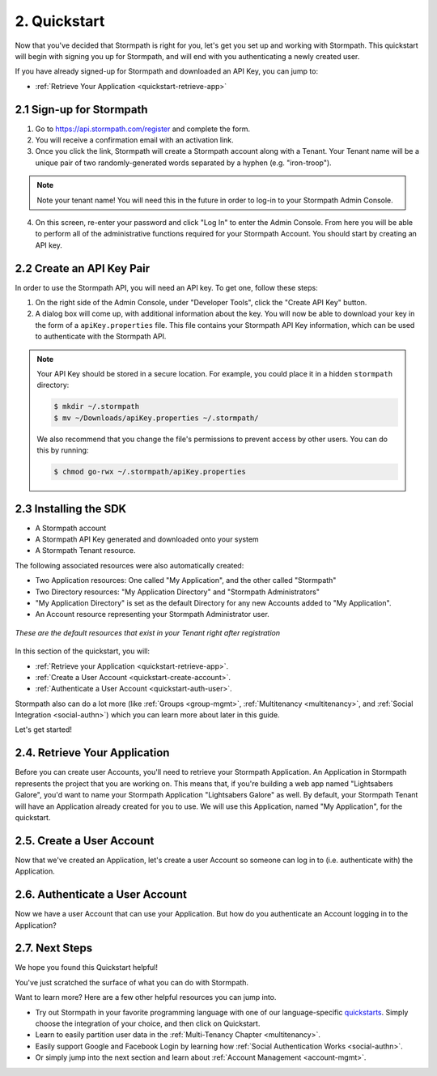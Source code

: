 .. _quickstart:

**************
2. Quickstart
**************

Now that you've decided that Stormpath is right for you, let's get you set up and working with Stormpath. This quickstart will begin with signing you up for Stormpath, and will end with you authenticating a newly created user.

If you have already signed-up for Stormpath and downloaded an API Key, you can jump to:

.. only:: not rest

  - :ref:`Installing the SDK <quickstart-install-sdk>`

- :ref:`Retrieve Your Application <quickstart-retrieve-app>`

.. _quickstart-signup:

2.1 Sign-up for Stormpath
=========================

1. Go to https://api.stormpath.com/register and complete the form.
2. You will receive a confirmation email with an activation link.
3. Once you click the link, Stormpath will create a Stormpath account along with a Tenant. Your Tenant name will be a unique pair of two randomly-generated words separated by a hyphen (e.g. "iron-troop").

.. note::

  Note your tenant name! You will need this in the future in order to log-in to your Stormpath Admin Console.

4. On this screen, re-enter your password and click "Log In" to enter the Admin Console. From here you will be able to perform all of the administrative functions required for your Stormpath Account. You should start by creating an API key.

.. _quickstart-create-apikey:

2.2 Create an API Key Pair
===========================

In order to use the Stormpath API, you will need an API key. To get one, follow these steps:

1. On the right side of the Admin Console, under "Developer Tools", click the "Create API Key" button.

2. A dialog box will come up, with additional information about the key. You will now be able to download your key in the form of a ``apiKey.properties`` file. This file contains your Stormpath API Key information, which can be used to authenticate with the Stormpath API.

.. note::

  Your API Key should be stored in a secure location. For example, you could place it in a hidden ``stormpath`` directory:

  .. code-block:: bash

    $ mkdir ~/.stormpath
    $ mv ~/Downloads/apiKey.properties ~/.stormpath/

  We also recommend that you change the file's permissions to prevent access by other users. You can do this by running:

  .. code-block:: bash

    $ chmod go-rwx ~/.stormpath/apiKey.properties

.. _quickstart-install-sdk:

2.3 Installing the SDK
======================

.. only:: rest

  This step is not relevant to the REST Product Guide, but would be required if you were using one of these SDKs:

  - `C# <https://docs.stormpath.com/csharp/product-guide/latest/quickstart.html#installing-the-sdk>`__
  - `PHP <https://docs.stormpath.com/php/product-guide/latest/quickstart.html#installing-the-sdk>`__
  - `VB.net <https://docs.stormpath.com/vbnet/product-guide/latest/quickstart.html#installing-the-sdk>`__

.. only:: csharp or vbnet

  To set up your environment follow these steps:

  First, create a new Console Application project in Visual Studio. Install the Stormpath .NET SDK by running

    ``install-package Stormpath.SDK``

  in the Package Manager Console. If you prefer, you can also use the NuGet Package Manager to install the Stormpath.SDK package.

  Next, add these statements at the top of your code:

  .. only:: csharp

    .. literalinclude:: code/csharp/quickstart/using.cs
      :language: csharp

  .. only:: vbnet

    .. literalinclude:: code/vbnet/quickstart/using.vb
      :language: vbnet

  Asynchronous and Synchronous Support
  ------------------------------------

  The Stormpath .NET SDK supports the `Task-based asynchronous <https://msdn.microsoft.com/en-us/library/hh873175(v=vs.110).aspx>`_ model by default. Every method that makes a network call ends in ``Async``, takes an optional ``CancellationToken`` parameter, and can be awaited.

  The built-in Visual Studio Console Application template doesn't support making asynchronous calls, but that's easy to fix:

    .. only:: csharp

      .. literalinclude:: code/csharp/quickstart/async_fix.cs
        :language: csharp

    .. only:: vbnet

      .. literalinclude:: code/vbnet/quickstart/async_fix.vb
        :language: vbnet

  The ``Stormpath.SDK.Sync`` namespace can be used in older applications or situations where synchronous access is required. This namespace provides a synchronous counterpart to each asynchronous method.

  .. note::
    The asynchronous API is preferred for newer applications. However, the methods available in ``Stormpath.SDK.Sync`` are **natively** synchronous - not just a blocking wrapper over the asynchronous API. These methods can be used safely, even from asynchronous applications.

.. only:: php

  The Stormpath PHP SDK installs through `Composer <http://getcomposer.org>`_.  After installing this on your system, navigate to your project folder in the terminal and run:

  .. code:: console

    composer install stormpath/sdk

.. only:: python

  To set up your environment follow these steps:

  First, install the Stormpath Python SDK by running the following command on
  the terminal:

  .. code:: console

    pip install stormpath

  If you'd like to update to use the latest Stormpath Python SDK, you can
  instead run:

  .. code:: console

    pip install --upgrade stormpath

.. only:: java

  To set up your environment for this quickstart, follow these steps:

  Include the following dependencies in your Maven ``pom.xml`` file:

  .. code-block:: xml

    ...

    <dependencies>

        ...

        <dependency>
            <groupId>com.stormpath.sdk</groupId>
            <artifactId>stormpath-sdk-api</artifactId>
            <version>###latest_stormpath_version###</version>
        </dependency>
        <dependency>
            <groupId>com.stormpath.sdk</groupId>
            <artifactId>stormpath-sdk-httpclient</artifactId>
            <version>###latest_stormpath_version###</version>
            <scope>runtime</scope>
        </dependency>

        ...

    </dependencies>

    ...

.. only:: nodejs

  To set up your environment, install the Stormpath Node.js SDK by running the following command on
  the terminal:

  .. code-block:: bash

    npm install stormpath

.. only:: rest

  These instructions assume that you have `cURL <http://curl.haxx.se/download.html>`_ installed on your system and that you have already completed the steps above, and now have:

.. only:: csharp or vbnet

  These instructions assume that you have Visual Studio installed on your system and that you have already completed the steps above, and now have:

.. only:: php

  These instructions assume that you have `Composer <http://getcomposer.org>`_ and `PHP 5.5+ <http://php.net>`_ installed on your system, and that you have already completed the steps above, and now have:

.. only:: python

  These instructions assume that you have
  `pip <http://pip.readthedocs.org/en/stable/>`_ installed on your system and
  that you have already completed the steps above, and now have:

.. only:: java

  These instructions assume that you have
  `Java <http://java.com>`_ and `Maven <https://maven.apache.org/index.html>`_ installed on your system and that you have already completed the steps above, and now have:

- A Stormpath account
- A Stormpath API Key generated and downloaded onto your system
- A Stormpath Tenant resource.

The following associated resources were also automatically created:

- Two Application resources: One called "My Application", and the other called "Stormpath"
- Two Directory resources: "My Application Directory" and "Stormpath Administrators"
- "My Application Directory" is set as the default Directory for any new Accounts added to "My Application".
- An Account resource representing your Stormpath Administrator user.

.. figure:: images/quickstart/default_resources.png
  :align: center
  :scale: 100%
  :alt: Default Stormpath Resources

  *These are the default resources that exist in your Tenant right after registration*

In this section of the quickstart, you will:

- :ref:`Retrieve your Application <quickstart-retrieve-app>`.
- :ref:`Create a User Account <quickstart-create-account>`.
- :ref:`Authenticate a User Account <quickstart-auth-user>`.

Stormpath also can do a lot more (like :ref:`Groups <group-mgmt>`, :ref:`Multitenancy <multitenancy>`, and :ref:`Social Integration <social-authn>`) which you can learn more about later in this guide.

Let's get started!

.. _quickstart-retrieve-app:

2.4. Retrieve Your Application
===============================

Before you can create user Accounts, you'll need to retrieve your Stormpath Application. An Application in Stormpath represents the project that you are working on. This means that, if you're building a web app named "Lightsabers Galore", you'd want to name your Stormpath Application "Lightsabers Galore" as well. By default, your Stormpath Tenant will have an Application already created for you to use. We will use this Application, named "My Application", for the quickstart.

.. only:: not rest

  **2.4.1. Initialize Your Client**

.. only:: csharp or vbnet

  The first thing you need to connect to the Stormpath API is an ``IClient`` object:

  .. only:: csharp

    .. literalinclude:: code/csharp/quickstart/initialize_client.cs
      :language: csharp

  .. only:: vbnet

    .. literalinclude:: code/vbnet/quickstart/initialize_client.vb
      :language: vbnet

  .. note::

    You can skip building the ``IClientApiKey`` object and the call to ``SetApiKey()`` if you store your API Key and Secret in environment variables, or put the ``apiKey.properties`` file in the default location (``~\.stormpath\apiKey.properties``). Calling ``IClientBuilder.Build()`` without specifying an API Key will check the default location.

  Once you have an ``IClient`` instance, keep it around! You should only create it once per application. It's thread-safe, so you can safely reuse it, even in an ASP.NET application.

.. only:: java

  .. note::

    The following assumes that you have a file named: ``~/.stormpath/apiKey.properties`` that contains your API key ID and secret in this format:

    .. code-block:: console

      apiKey.id = <your api key id>
      apiKey.secret = <your api key secret>

  The first thing you need to connect to the Stormpath API is a ``Client`` object:

  .. literalinclude:: code/java/quickstart/initialize_client.java
    :language: java

  Once you have a ``Client`` instance, keep it around! You should only created it once per application. It maintains its own cache, so you only want to generate a single Client instance for any application.

.. only:: nodejs

  The first thing you need to connect to the Stormpath API is a ``Client`` object:

  .. literalinclude:: code/nodejs/quickstart/initialize_client.js
    :language: javascript

  Once you have a ``Client`` instance, keep it around! You should only create it **once** per application. It maintains its own cache, so you only want to generate a single Client instance for any application.

.. only:: php

  .. literalinclude:: code/php/quickstart/initialize_client.php
    :language: php

.. only:: python

  The first thing you need to connect to the Stormpath API is a ``Client`` object:

  .. literalinclude:: code/python/quickstart/initialize_client.py
    :language: python

  Once you have a ``Client`` instance, keep it around! You should only create it **once** per application.  It maintains its own cache, so you only want to generate a single Client instance for any application.

.. only:: not rest

  **2.4.2. Retrieve the Application**

.. only:: rest

  Before you can get your Application, you must get the location of your Tenant from Stormpath, like so:

  .. code-block:: bash

    curl --request GET \
      --verbose \
      --user $SP_API_KEY_ID:$SP_API_KEY_SECRET \
      --header 'content-type: application/json' \
      --url "https://api.stormpath.com/v1/tenants/current"

  -  ``$SP_API_KEY_ID`` is the ``apiKey.id`` value in
     ``apiKey.properties`` and
  -  ``$SP_API_KEY_SECRET`` is the ``apiKey.secret`` value in
     ``apiKey.properties``

  The above cURL command returns an empty body along with a header:

  .. code-block:: http

    HTTP/1.1 302 Found
    Location: https://api.stormpath.com/v1/tenants/$TENANT_ID
    Content-Length: 0

  Make note of the ``Location`` header. This is the location of your Tenant in Stormpath, with the Tenant's unique ID at the end.

  From here, using your Tenant ID, you can get your Application by performing a search for the Application by name, with $TENANT_ID replaced with your Tenant's ID from the previous cURL:

  .. code-block:: bash

    curl --request GET \
      --user $SP_API_KEY_ID:$SP_API_KEY_SECRET \
      --header 'content-type: application/json' \
      --url "https://api.stormpath.com/v1/tenants/$TENANT_ID/applications?name=My%20Application"

  .. note::

    If you leave off the ``?name=My%20Application'`` query at the end of the request, it will instead retrieve a list of all Applications for this Tenant.

  The above cURL would return this example response:

  .. code-block:: json
    :emphasize-lines: 2,12,13,21,22

    {
      "href":"https://api.stormpath.com/v1/applications/1gk4Dxzi6o4PbdlEXampLE",
      "name":"My Application",
      "description":"This application was automatically created for you in Stormpath for use with our Quickstart guides(https://docs.stormpath.com). It does apply to your subscription's number of reserved applications and can be renamed or reused for your own purposes.",
      "status":"ENABLED",
      "createdAt":"2015-08-18T20:46:36.061Z",
      "modifiedAt":"2015-11-09T21:09:34.334Z",
      "tenant":{
        "href":"https://api.stormpath.com/v1/tenants/1gBTncWsp2ObQGgExAMPLE"
      },
      "comment":" // This JSON has been truncated for readability",
      "accounts":{
        "href":"https://api.stormpath.com/v1/applications/1gk4Dxzi6o4PbdlEXampLE/accounts"
      },
      "groups":{
        "href":"https://api.stormpath.com/v1/applications/1gk4Dxzi6o4PbdlEXampLE/groups"
      },
      "accountStoreMappings":{
        "href":"https://api.stormpath.com/v1/applications/1gk4Dxzi6o4PbdlEXampLE/accountStoreMappings"
      },
      "loginAttempts":{
        "href":"https://api.stormpath.com/v1/applications/1gk4Dxzi6o4PbdlEXampLE/loginAttempts"
      },
      "comment":" // This JSON has been truncated for readability"
    }

  Make note of the ``accounts``, ``loginAttempts``, and ``href`` URLs in the above response. We're now going to use these to create a new user Account and then authenticate it.

.. only:: csharp or vbnet

  Next, use the ``GetApplications()`` collection to search for the "My Application" Application:

  .. only:: csharp

    .. literalinclude:: code/csharp/quickstart/retrieve_your_application.cs
      :language: csharp

  .. only:: vbnet

    .. literalinclude:: code/vbnet/quickstart/retrieve_your_application.vb
      :language: vbnet

  .. note::

    ``GetApplications()`` returns an ``IAsyncQueryable``, which represents a Stormpath collection resource that can be queried using LINQ-to-Stormpath. No network request is made to the Stormpath API until you call a method that enumerates the collection, such as ``SingleAsync()`` or ``ToListAsync()``.

    **Tip**: If you're using the ``Stormpath.SDK.Sync`` namespace, call the ``Synchronously()`` method after calling ``GetApplications()``. Then use standard LINQ result operators like ``Single()`` to synchronously execute the query.

  ``myApp`` is an ``IApplication`` object, which represents a Stormpath Application resource as a .NET type. We'll use this object to create a new user Account and then authenticate it.

.. only:: java

  Next, use the ``getApplications`` method on the ``Client`` and use criteria to search for the "My Application" Application:

  .. literalinclude:: code/java/quickstart/retrieve_your_application.java
    :language: java

.. only:: nodejs

  Next, use the ``client.getApplications`` method to search for the "My
  Application" Application:

  .. literalinclude:: code/nodejs/quickstart/retrieve_your_application.js
    :language: javascript

  ``application`` is an ``Application`` object, which represents a Stormpath
  Application resource.  We'll use this object to create a new user Account
  and then authenticate it.

.. only:: php

  .. literalinclude:: code/php/quickstart/retrieve_your_application.php
    :language: php

.. only:: python

  Next, use the ``client.applications`` generator to search for the "My
  Application" Application:

  .. literalinclude:: code/python/quickstart/retrieve_your_application.py
    :language: python

  ``application`` is an ``Application`` object, which represents a Stormpath
  Application resource as a Python class.  We'll use this object to create a
  new user Account and then authenticate it.

.. _quickstart-create-account:

2.5. Create a User Account
==========================

Now that we've created an Application, let's create a user Account so someone can log in to (i.e. authenticate with) the Application.

.. only:: rest

  .. code-block:: bash

    curl --request POST \
      --user $SP_API_KEY_ID:$SP_API_KEY_SECRET \
      --header 'content-type: application/json' \
      --url "https://api.stormpath.com/v1/applications/1gk4Dxzi6o4PbdlEXampLE/accounts"
      --data '{
      "givenName": "Joe",
      "surname": "Stormtrooper",
      "username": "tk421",
      "email": "tk421@stormpath.com",
      "password":"Changeme1"
      }'

  This would return this response:

  .. code-block:: json

    {
      "href": "https://api.stormpath.com/v1/accounts/2wufAnDszC3PRi9exAMple",
      "username": "tk421",
      "email": "tk421@stormpath.com",
      "fullName": "Joe Stormtrooper",
      "givenName": "Joe",
      "middleName": null,
      "surname": "Stormtrooper",
      "status": "ENABLED",
      "customData": {
        "href":"https://api.stormpath.com/v1/accounts/2wufAnDszC3PRi9exAMple/customData"
      },
      "groups": {
        "href":"https://api.stormpath.com/v1/accounts/2wufAnDszC3PRi9exAMple/groups"
      },
      "groupMemberships": {
        "href":"https://api.stormpath.com/v1/accounts/2wufAnDszC3PRi9exAMple/groupMemberships"
      },
      "directory": {
        "href":"https://api.stormpath.com/v1/directories/1gkPqEScsMQSUFreXAMPLE"
      },
      "tenant": {
        "href":"https://api.stormpath.com/v1/tenants/1gBTncWsp2ObQGgExAMPLE"
      },
      "emailVerificationToken": null
    }

  You'll notice here that this user Account has a Directory ``href`` returned as well, even though you haven't created one. This is because when you created an Application, Stormpath automatically created a new Directory as well.

.. only:: csharp or vbnet

  .. only:: csharp

    .. literalinclude:: code/csharp/quickstart/create_an_account.cs
      :language: csharp

  .. only:: vbnet

    .. literalinclude:: code/vbnet/quickstart/create_an_account.vb
      :language: vbnet

  ``CreateAccountAsync()`` sends a request to Stormpath and returns an ``IAccount`` (after being awaited). Like ``IApplication``, ``IAccount`` is the .NET type that represents a Stormpath Account resource.

.. only:: java

  To do this, you'll need to use your ``application`` created in the previous step.

  .. literalinclude:: code/java/quickstart/create_an_account.java
    :language: java

.. only:: nodejs

  .. literalinclude:: code/nodejs/quickstart/create_an_account.js
    :language: javascript

.. only:: php

  .. literalinclude:: code/php/quickstart/create_an_account.php
    :language: php

.. only:: python

  .. literalinclude:: code/python/quickstart/create_an_account.py
    :language: python

  The ``create`` method sends a request to Stormpath and returns an ``Account``. Like ``Application``, ``Account`` is the Python class that represents a Stormpath Account resource.

.. _quickstart-auth-user:

2.6. Authenticate a User Account
================================

Now we have a user Account that can use your Application. But how do you authenticate an Account logging in to the Application?

.. only:: rest

  You POST a "Login Attempt" to your Application's ``/loginAttempts`` endpoint.

  The login cURL command would look as follows:

  .. code-block:: bash

    curl --request POST \
      --user $SP_API_KEY_ID:$SP_API_KEY_SECRET \
      --header 'content-type: application/json' \
      --url "https://api.stormpath.com/v1/applications/1gk4Dxzi6o4PbdlEXampLE/loginAttempts"
      --data '{
      "type": "basic",
      "value": "dGs0MjE6Q2hhbmdlbWUx"
      }'

  We are sending a :ref:`Login Attempt resource <ref-loginattempts>`, which has two attributes: ``type`` and ``value``.

  The ``type`` attribute must equal ``basic``. The ``value`` attribute must equal the result of the following (pseudo code) logic:

  .. code-block:: java

    String concatenated = username + ':' + plain_text_password;
    byte[] bytes = concatenated.to_byte_array();
    String value = base64_encode( bytes );

  For example, if you used the ``tk421`` username and ``Changeme1`` password from above when creating your first account, you might compute the ``value`` using `OpenSSL <http://www.openssl.org/>`__ this way:

  .. code-block:: bash

    echo -n "tk421:Changeme1" | openssl base64

  This would produce the following Base64 result::

    dGs0MjE6Q2hhbmdlbWUx

  This is what we passed as the ``value`` attribute.

  If the authentication attempt is successful (the username and password match and were Base64-encoded correctly), a link to the successfully authenticated Account will be returned:

  .. code-block:: json

    {
      "account": {
        "href": "https://api.stormpath.com/v1/accounts/aRaNdOmAcCoUnTId"
      }
    }

  You can use the returned ``href`` to GET the Account's details (first name, last name, email, etc).

  If the authentication attempt fails, you will see an error response instead:

  .. code-block:: json

    {
      "status": 400,
      "code": 400,
      "message": "Invalid username or password.",
      "developerMessage": "Invalid username or password.",
      "moreInfo": "mailto:support@stormpath.com"
    }

.. only:: php

  .. literalinclude:: code/php/quickstart/authentication_attempt.php
    :language: php

  If the authentication attempt is successful, you'll get an ``AuthenticationResult``, which contains a link to the Account details.

  If the authentication attempt fails, a ``ResourceException`` will be thrown. The ``getMessage()`` and ``getDeveloperMessage()`` methods of the exception will contain details about the authentication failure.


.. only:: java

  .. literalinclude:: code/java/quickstart/authentication_attempt.java
    :language: java

  If the authentication attempt is successful, you'll get an ``AuthenticationResult``, which contains a link to the Account details.

  If the authentication attempt fails, a ``ResourceException`` will be thrown. The ``getMessage()`` and ``getDeveloperMessage()`` methods of the exception will contain details about the authentication failure.

.. only:: csharp or vbnet

  .. only:: csharp

    .. literalinclude:: code/csharp/quickstart/authentication_attempt.cs
      :language: csharp

  .. only:: vbnet

    .. literalinclude:: code/vbnet/quickstart/authentication_attempt.vb
      :language: vbnet

  If the authentication attempt is successful, you'll get an ``IAuthenticationResult``, which contains a link to the Account details.

  If the authentication attempt fails, a ``ResourceException`` will be thrown. The ``Message`` and ``DeveloperMessage`` properties of the exception will contain details about the authentication failure.

.. only:: python

  .. literalinclude:: code/python/quickstart/authentication_attempt.py
    :language: python

  If the authentication attempt is successful, you'll get an ``AuthenticationResult``, which contains a link to the Account details.

  If the authentication attempt fails, an ``Error`` will be thrown. The ``user_message`` and ``developer_message`` properties of the exception will contain details about the authentication failure.

.. only:: nodejs

    .. literalinclude:: code/nodejs/quickstart/authentication_attempt.js
      :language: javascript

    If the authentication attempt fails, an ``Error`` will be returned as the first argument of the callback. The ``userMessage`` and ``developerMessage`` properties of the error will contain details about the authentication failure.

    If the authentication attempt is successful, you'll get an ``AuthenticationResult`` as the second argument of the callback, which contains a link to the Account details.

.. only:: rest


2.7. Next Steps
===============

We hope you found this Quickstart helpful!

You've just scratched the surface of what you can do with Stormpath.

Want to learn more? Here are a few other helpful resources you can jump into.

- Try out Stormpath in your favorite programming language with one of our language-specific `quickstarts <https://docs.stormpath.com/home/>`_. Simply choose the integration of your choice, and then click on Quickstart.
- Learn to easily partition user data in the :ref:`Multi-Tenancy Chapter <multitenancy>`.
- Easily support Google and Facebook Login by learning how :ref:`Social Authentication Works <social-authn>`.
- Or simply jump into the next section and learn about :ref:`Account Management <account-mgmt>`.
